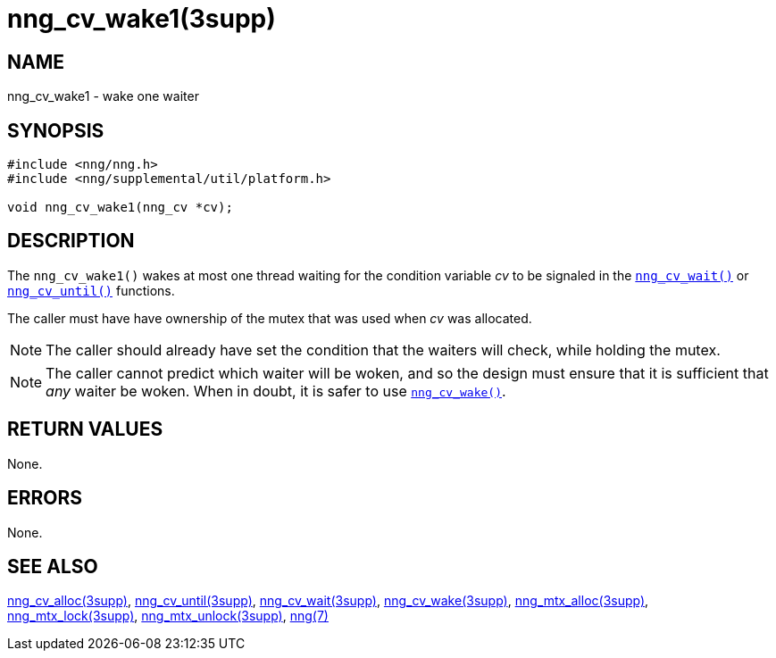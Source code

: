 = nng_cv_wake1(3supp)
//
// Copyright 2018 Staysail Systems, Inc. <info@staysail.tech>
// Copyright 2018 Capitar IT Group BV <info@capitar.com>
//
// This document is supplied under the terms of the MIT License, a
// copy of which should be located in the distribution where this
// file was obtained (LICENSE.txt).  A copy of the license may also be
// found online at https://opensource.org/licenses/MIT.
//

== NAME

nng_cv_wake1 - wake one waiter

== SYNOPSIS

[source, c]
----
#include <nng/nng.h>
#include <nng/supplemental/util/platform.h>

void nng_cv_wake1(nng_cv *cv);
----

== DESCRIPTION

The `nng_cv_wake1()` wakes at most one thread waiting for the condition
variable _cv_
to be signaled in the xref:nng_cv_wait.3supp.adoc[`nng_cv_wait()`] or
xref:nng_cv_until.3supp.adoc[`nng_cv_until()`] functions.

The caller must have have ownership of the mutex that was used when
_cv_ was allocated.

NOTE: The caller should already have set the condition that the waiters
will check, while holding the mutex.

NOTE: The caller cannot predict which waiter will be woken, and so the design must
ensure that it is sufficient that _any_ waiter be woken.
When in doubt, it is safer to use xref:nng_cv_wake.3supp.adoc[`nng_cv_wake()`].

== RETURN VALUES

None.

== ERRORS

None.

== SEE ALSO

[.text-left]
xref:nng_cv_alloc.3supp.adoc[nng_cv_alloc(3supp)],
xref:nng_cv_until.3supp.adoc[nng_cv_until(3supp)],
xref:nng_cv_wait.3supp.adoc[nng_cv_wait(3supp)],
xref:nng_cv_wake.3supp.adoc[nng_cv_wake(3supp)],
xref:nng_mtx_alloc.3supp.adoc[nng_mtx_alloc(3supp)],
xref:nng_mtx_lock.3supp.adoc[nng_mtx_lock(3supp)],
xref:nng_mtx_unlock.3supp.adoc[nng_mtx_unlock(3supp)],
xref:nng.7.adoc[nng(7)]
